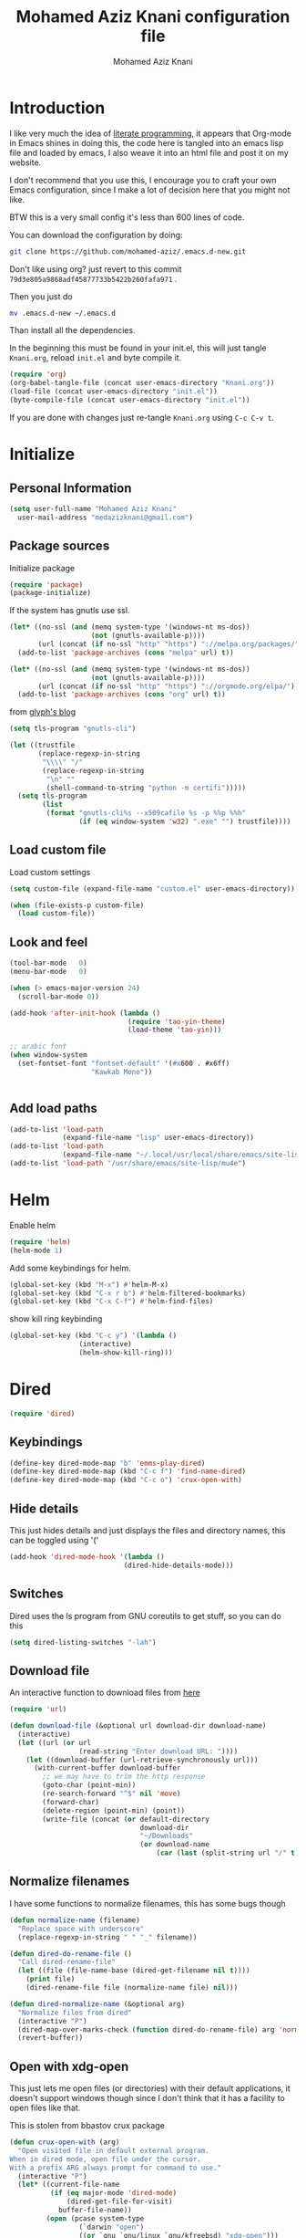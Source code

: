 #+TITLE: Mohamed Aziz Knani configuration file
#+AUTHOR: Mohamed Aziz Knani
#+BABEL: :cache yes
#+PROPERTY: header-args :tangle init.el :results output silent


* Introduction

  I like very much the idea of [[https://en.wikipedia.org/wiki/Literate_programming][literate programming]], it appears that Org-mode in Emacs shines in doing this, the code here is tangled into an emacs lisp file and loaded by emacs, I also weave it into an html file and post it on my website.
  
  I don't recommend that you use this, I encourage you to craft your own Emacs configuration, since I make a lot of decision here that you might not like.

  BTW this is a very small config it's less than 600 lines of code.

  You can download the configuration by doing:

  #+NAME: 
  #+BEGIN_SRC sh :tangle no  
    git clone https://github.com/mohamed-aziz/.emacs.d-new.git
  #+END_SRC

  Don't like using org? just revert to this commit =79d3e805a9868adf45877733b5422b260fafa971= .

  Then you just do

  #+NAME: 
  #+BEGIN_SRC sh :tangle no  
    mv .emacs.d-new ~/.emacs.d 
  #+END_SRC
  
  Than install all the dependencies.

  In the beginning this must be found in your init.el, this will just tangle =Knani.org=, reload =init.el= and byte compile it.

   #+BEGIN_SRC emacs-lisp :tangle no
     (require 'org)
     (org-babel-tangle-file (concat user-emacs-directory "Knani.org"))
     (load-file (concat user-emacs-directory "init.el"))
     (byte-compile-file (concat user-emacs-directory "init.el"))
   #+END_SRC
  
  If you are done with changes just re-tangle =Knani.org= using =C-c C-v t=.

* Initialize
** Personal Information
   #+BEGIN_SRC emacs-lisp
     (setq user-full-name "Mohamed Aziz Knani"
       user-mail-address "medazizknani@gmail.com")
   #+END_SRC
   
** Package sources

   Initialize package
   
   #+NAME: 
   #+BEGIN_SRC emacs-lisp 
     (require 'package)
     (package-initialize)
   #+END_SRC

   
   If the system has gnutls use ssl.

   #+BEGIN_SRC emacs-lisp
     (let* ((no-ssl (and (memq system-type '(windows-nt ms-dos))
                         (not (gnutls-available-p))))
            (url (concat (if no-ssl "http" "https") "://melpa.org/packages/")))
       (add-to-list 'package-archives (cons "melpa" url) t))

     (let* ((no-ssl (and (memq system-type '(windows-nt ms-dos))
                         (not (gnutls-available-p))))
            (url (concat (if no-ssl "http" "https") "://orgmode.org/elpa/")))
       (add-to-list 'package-archives (cons "org" url) t))

   #+END_SRC

   from [[https://glyph.twistedmatrix.com/2015/11/editor-malware.html][glyph's blog]] 

   #+BEGIN_SRC emacs-lisp
     (setq tls-program "gnutls-cli")

     (let ((trustfile
            (replace-regexp-in-string
             "\\\\" "/"
             (replace-regexp-in-string
              "\n" ""
              (shell-command-to-string "python -m certifi")))))
       (setq tls-program
             (list
              (format "gnutls-cli%s --x509cafile %s -p %%p %%h"
                      (if (eq window-system 'w32) ".exe" "") trustfile))))

   #+END_SRC

   
** Load custom file

   Load custom settings

   #+BEGIN_SRC emacs-lisp 
     (setq custom-file (expand-file-name "custom.el" user-emacs-directory))

     (when (file-exists-p custom-file)
       (load custom-file))

   #+END_SRC

** Look and feel
   
   
   #+NAME:
   #+BEGIN_SRC emacs-lisp 
     (tool-bar-mode   0)
     (menu-bar-mode   0)

     (when (> emacs-major-version 24)
       (scroll-bar-mode 0))

     (add-hook 'after-init-hook (lambda ()
                                  (require 'tao-yin-theme)
                                  (load-theme 'tao-yin)))

     ;; arabic font
     (when window-system
       (set-fontset-font "fontset-default" '(#x600 . #x6ff)
                         "Kawkab Mono"))


   #+END_SRC
** Add load paths

   #+BEGIN_SRC emacs-lisp
     (add-to-list 'load-path
                  (expand-file-name "lisp" user-emacs-directory))
     (add-to-list 'load-path
                  (expand-file-name "~/.local/usr/local/share/emacs/site-lisp/emms"))
     (add-to-list 'load-path "/usr/share/emacs/site-lisp/mu4e")

   #+END_SRC

   
* Helm
  
  Enable helm

  #+NAME: 
  #+BEGIN_SRC emacs-lisp
    (require 'helm)
    (helm-mode 1)
  #+END_SRC
  
  Add some keybindings for helm.
  #+NAME: 
  #+BEGIN_SRC emacs-lisp  
    (global-set-key (kbd "M-x") #'helm-M-x)
    (global-set-key (kbd "C-x r b") #'helm-filtered-bookmarks)
    (global-set-key (kbd "C-x C-f") #'helm-find-files)
  #+END_SRC

  show kill ring keybinding
  
  #+NAME: 
  #+BEGIN_SRC emacs-lisp 
    (global-set-key (kbd "C-c y") '(lambda ()
				     (interactive)
				     (helm-show-kill-ring)))
  #+END_SRC
  
* Dired

  #+NAME: 
  #+BEGIN_SRC emacs-lisp 
    (require 'dired)
  #+END_SRC
  
** Keybindings

   #+BEGIN_SRC emacs-lisp  
     (define-key dired-mode-map "b" 'emms-play-dired)
     (define-key dired-mode-map (kbd "C-c f") 'find-name-dired)
     (define-key dired-mode-map (kbd "C-c o") 'crux-open-with)
   #+END_SRC


** Hide details
   
   This just hides details and just displays the files and directory names, this can be toggled using '('
   
   #+BEGIN_SRC emacs-lisp
     (add-hook 'dired-mode-hook '(lambda ()
                                 (dired-hide-details-mode)))

   #+END_SRC

** Switches
   
   Dired uses the ls program from GNU coreutils to get stuff, so you can do this

   #+BEGIN_SRC emacs-lisp
     (setq dired-listing-switches "-lah")
   #+END_SRC

   
** Download file

   An interactive function to download files from [[https://stackoverflow.com/questions/4448055/download-a-file-with-emacs-lisp][here]]

   #+BEGIN_SRC emacs-lisp  
     (require 'url)

     (defun download-file (&optional url download-dir download-name)
       (interactive)
       (let ((url (or url
                      (read-string "Enter download URL: "))))
         (let ((download-buffer (url-retrieve-synchronously url)))
           (with-current-buffer download-buffer
             ;; we may have to trim the http response
             (goto-char (point-min))
             (re-search-forward "^$" nil 'move)
             (forward-char)
             (delete-region (point-min) (point))
             (write-file (concat (or default-directory
                                     download-dir
                                     "~/Downloads"
                                     (or download-name
                                         (car (last (split-string url "/" t)))))))))))

   #+END_SRC


** Normalize filenames
   
   I have some functions to normalize filenames, this has some bugs though

   #+NAME: 
   #+BEGIN_SRC emacs-lisp 
     (defun normalize-name (filename)
       "Replace space with underscore"
       (replace-regexp-in-string " " "_" filename))

     (defun dired-do-rename-file ()
       "Call dired-rename-file"
       (let ((file (file-name-base (dired-get-filename nil t))))
         (print file)
         (dired-rename-file file (normalize-name file) nil)))

     (defun dired-normalize-name (&optional arg)
       "Normalize files from dired"
       (interactive "P")
       (dired-map-over-marks-check (function dired-do-rename-file) arg 'normalize t)
       (revert-buffer))

   #+END_SRC

   
** Open with xdg-open
   
   This just lets me open files (or directories) with their default applications, it doesn't support windows though since I don't think that it has a facility to open files like that.
   
   This is stolen from bbastov crux package

   #+BEGIN_SRC emacs-lisp
     (defun crux-open-with (arg)
       "Open visited file in default external program.
     When in dired mode, open file under the cursor.
     With a prefix ARG always prompt for command to use."
       (interactive "P")
       (let* ((current-file-name
               (if (eq major-mode 'dired-mode)
                   (dired-get-file-for-visit)
                 buffer-file-name))
              (open (pcase system-type
                      (`darwin "open")
                      ((or `gnu `gnu/linux `gnu/kfreebsd) "xdg-open")))
              (program (if (or arg (not open))
                           (read-shell-command "Open current file with: ")
                         open)))
         (call-process program nil 0 nil current-file-name)))

   #+END_SRC


** Dired async

   I like using dired async

   #+BEGIN_SRC emacs-lisp
     (require 'dired-async)
     (dired-async-mode 1)
   #+END_SRC


** Some other stuff
   
   Some other stuff like dwim and dired-fixups

   #+NAME: 
   #+BEGIN_SRC emacs-lisp  
     (require 'dired-fixups)
     (setq dired-dwim-target t)

   #+END_SRC
* ERC

  ERC is my default IRC client

  #+NAME: 
  #+BEGIN_SRC emacs-lisp
    (require 'erc)
    (require 'erc-log)

    ;; where to log
    (setq erc-log-channels-directory "~/.erc/logs/")

    (erc-truncate-mode +1)

    (erc-spelling-mode 1)

    ;; use unicode always
    (setq erc-server-coding-system '(utf-8 . utf-8))


    ;; channels to automatically join to
    (setq erc-autojoin-channels-alist '(("freenode.net" "#python"
                                         "#python-eve"
                                         "#pocoo"
                                         "#emacs"
                                         "#gnu"
                                         "#django"
                                         "##programming")))
  #+END_SRC

* Eshell
  
** Pyvenv integration

   Integration of pyvenv within Eshell

   #+BEGIN_SRC emacs-lisp
     (with-eval-after-load 'eshell
       (defvar eshell-path-env)
       (dolist (hook '(pyvenv-post-activate-hooks pyvenv-post-deactivate-hooks))
         (add-hook hook                  ; eshell
                   (lambda ()
                     (let ((path-env (mapconcat (lambda (x) (or x "."))
                                                exec-path
                                                path-separator)))
                       (setq-default eshell-path-env path-env)
                       (dolist (buffer (buffer-list))
                         (with-current-buffer buffer
                           (and (derived-mode-p 'eshell-mode)
                                (setq eshell-path-env path-env)))))))))

   #+END_SRC
* Email
  
  I use mu4e for Mail
  
  #+NAME: 
  #+BEGIN_SRC emacs-lisp  
    (require 'mu4e)

  #+END_SRC

  set the mail directory

  #+NAME: 
  #+BEGIN_SRC emacs-lisp  
  (setq mu4e-maildir (expand-file-name "~/Maildir"))

  #+END_SRC

  set multiple accounts configurations

  #+NAME: 
  #+BEGIN_SRC emacs-lisp  
    (defvar my/mu4e-account-alist
      '(("GMAIL"
         (mu4e-drafts-folder  "/[Gmail].Brouillons")
         (mu4e-sent-folder   "/[Gmail].Messages envoy&AOk-s")
         (mu4e-trash-folder  "/[Gmail].Corbeille")
         (user-mail-address  "medazizknani@gmail.com")
         (user-full-name  "Mohamed Aziz Knani")
         (smtpmail-default-smtp-server  "smtp.gmail.com")
         (smtpmail-smtp-server  "smtp.gmail.com")
         (smtpmail-smtp-service  587)
         (smtpmail-starttls-credentials  '(("smtp.gmail.com" 587 nil nil)))
         (message-signature "Mohamed Aziz Knani\nhttp://www.aziz.tn/\n"))
        ("COCK"
         (mu4e-sent-folder  "/Cock/SENT")
         (mu4e-trash-folder  "/Cock/Trash")
         (mu4e-drafts-folder  "/Cock/Drafts")
         (user-mail-address  "mak@cock.li")
         (smtpmail-default-smtp-server  "mail.cock.li")
         (smtpmail-smtp-server  "mail.cock.li")
         (user-full-name   "mak")
         (message-signature  "mak.\nhttp://www.aziz.tn/\n")
         (smtpmail-smtp-service  587)
         (smtpmail-starttls-credentials '(("mail.cock.li" 587 nil nil))))))
  #+END_SRC
  
  set the user email address

  #+NAME: 
  #+BEGIN_SRC emacs-lisp
    (setq mu4e-user-mail-address-list
          (mapcar (lambda (account) (cadr (assq 'user-mail-address account)))
                  my/mu4e-account-alist))

  #+END_SRC


  #+NAME: 
  #+BEGIN_SRC emacs-lisp 
    (setq mu4e-sent-messages-behavior 'delete)

  #+END_SRC

  some handy shortcuts

  #+NAME: 
  #+BEGIN_SRC emacs-lisp  
    (setq mu4e-maildir-shortcuts
          '(("/INBOX"             . ?i)
            ("/[Gmail].Messages envoy&AOk-s" . ?s)
            ("/[Gmail].Corbeille"     . ?t)
            ("/Cock/INBOX" . ?c)))

  #+END_SRC
  

  update mail using offlineimap
  
  #+NAME: 
  #+BEGIN_SRC emacs-lisp  
    (setq mu4e-get-mail-command "offlineimap -a MAKCock,Gmail")

  #+END_SRC

  
  send mail using SMTP, anyways who the fuck uses IMAP to send mails.

  Here authinfo.gpg is encrpyted using GNUpg, just make sure you don't use symmetric encrpytion so that you don't enter the password every single time (GNUpg caches the passwords using gpg-agent for some time I think)

  #+NAME: 
  #+BEGIN_SRC emacs-lisp  
    (require 'smtpmail)

    (setq message-send-mail-function 'smtpmail-send-it
          starttls-use-gnutls t
          smtpmail-auth-credentials (expand-file-name "~/.authinfo.gpg")
          smtpmail-debug-info t)
  #+END_SRC

** Epa integration
  
   #+NAME: 
   #+BEGIN_SRC emacs-lisp  
     (add-hook 'message-mode-hook (lambda ()
			       (epa-mail-mode)))

     (add-hook 'mu4e-view-mode-hook (lambda ()
				      (epa-mail-mode)))

     (add-hook 'mu4e-compose-mode-hook (lambda ()
					 (epa-mail-mode)))
   #+END_SRC

** Offlineimap configuration
   
   This is not Emacs specific but I just wanted to throw it here

   here is my .offlineimaprc

   #+NAME: 
   #+BEGIN_SRC c :tangle no
       [general]
     accounts = Gmail
     maxconnections = 3
     maxsyncaccounts = 1
     pythonfile = ~/.offlineimap.py

     [Account Gmail]
     localrepository = Local
     remoterepository = Remote

     [Repository Local]
     type = Maildir
     localfolders = ~/Maildir

     [Repository Remote]
     type = Gmail
     remoteuser = medazizknani@gmail.com
     remotepasseval = get_password_emacs("imap.gmail.com", "medazizknani@gmail.com", "993")
     realdelete = no

     folderfilter = lambda foldername: foldername not in ['[Gmail]/Spam', '[Gmail].Tous les messages', '[Gmail].Suivis', '[Gmail]/Important']

     remotepass = password

     holdconnectionopen = true
     keepalive = 60
     sslcacertfile = /etc/ssl/certs/ca-certificates.crt


     [Account MAKCock]
     localrepository = LocalCock
     remoterepository = RemoteCock

     [Repository LocalCock]
     type = Maildir
     localfolders = ~/Maildir/Cock

     [Repository RemoteCock]
     type = IMAP
     remotehost = mail.cock.li
     remoteuser = mak@cock.li
     remotepasseval = get_password_emacs("mail.cock.li", "mak@cock.li", "993")
     realdelete = no
     remotepass = password
     holdconnectionopen = true
     keepalive = 60
     sslcacertfile = /etc/ssl/certs/ca-certificates.crt

   #+END_SRC

   as for the =get_password_emacs= function here it is

   #+NAME: 
   #+BEGIN_SRC python :tangle no
     import re, os

     def get_password_emacs(machine, login, port):
         s = "^machine %s login %s port %s password ([^ ]*)$" % (machine, login, port)
         p = re.compile(s)
         authinfo = os.popen("gpg -q --no-tty -d ~/.authinfo.gpg").read()
         for entry in authinfo.splitlines():
             # return on first match
             if p.search(entry):
                 return p.search(entry).group(1)
             else:
                 continue

   #+END_SRC

** Multiple mail
   
   I use multiple mail accounts

   the code is [[https://www.djcbsoftware.nl/code/mu/mu4e/Multiple-accounts.html][apdated from here]] it takes advantage of mu4e contexts

   sets the current account and the last read account

   #+NAME: 
   #+BEGIN_SRC emacs-lisp  
     (defvar my/mu4e-last-read-account "")
     (defvar my/mu4e-current-account nil)
   #+END_SRC

   the function that sets accounts
   

   #+NAME: 
   #+BEGIN_SRC emacs-lisp  
     (defun my/mu4e-set-account ()
       "Set the account for composing a message."
       (interactive)
       (let* ((account
               (if mu4e-compose-parent-message
                   (let ((maildir (mu4e-message-field mu4e-compose-parent-message :maildir)))
                     (string-match "/\\(.*?\\)/" maildir)
                     (match-string 1 maildir))
                 (completing-read (format "Compose with account: (%s) "
                                          (mapconcat #'(lambda (var) (if (string= (car var) my/mu4e-last-read-account)
                                                                    (format "[%s]" (car var))
                                                                  (car var)))
                                                     my/mu4e-account-alist "/"))
                                  (mapcar #'(lambda (var) (car var)) my/mu4e-account-alist)
                                  nil t nil nil (caar my/mu4e-account-alist))))
              (account-vars (cdr (assoc account my/mu4e-account-alist))))
         (progn
           (setq my/mu4e-last-read-account account)
           (setq my/mu4e-current-account account-vars)
           (if account-vars
               (mapc #'(lambda (var)
                         (set (car var) (cadr var)))
                     account-vars)
             (error "No email account found")))))


   #+END_SRC
   

   This is function insert the signature, I'm not sure why this doesn't happen by default, this is a fast hack, clearly it needs more debugging

   #+NAME: 
   #+BEGIN_SRC emacs-lisp  
     (defun my/mu4e-execute-account-vars ()
       "docstring"
       (when my/mu4e-current-account
         (progn
           (mapc #'(lambda (var)
                     (set (car var) (cadr var)))
                 my/mu4e-current-account))
         (when (string= "*draft*"  (buffer-name))
           (when message-signature
             (message-insert-signature)))))
     (add-hook 'mu4e-compose-mode-hook 'my/mu4e-execute-account-vars)

   #+END_SRC


   set the keybinding

   #+NAME: 
   #+BEGIN_SRC emacs-lisp  
     (global-set-key (kbd "C-x c") 'my/mu4e-set-account)
   #+END_SRC
* Music

  I use EMMS for music, I also have emms-player-mpv to play the thing inside mpv.

  #+NAME: 
  #+BEGIN_SRC emacs-lisp
    (require 'emms-setup)
    (emms-standard)
    (emms-default-players)
    (define-emms-simple-player mplayer '(file url)
      (regexp-opt '(".ogg" ".mp3" ".wav" ".mpg" ".mpeg" ".wmv" ".wma" ".webm"
                    ".mov" ".avi" ".divx" ".ogm" ".asf" ".mkv" "http://" "mms://"
                    ".rm" ".rmvb" ".mp4" ".flac" ".vob" ".m4a" ".flv" ".ogv" ".pls" ".opus"))
      "mplayer" "-slave" "-quiet" "-really-quiet" "-fullscreen")

    (require 'emms-player-mpv)
    (add-to-list 'emms-player-list 'emms-player-mpv)

    (require 'emms-info-libtag)
    (setq emms-info-functions '(emms-info-libtag))
    ;;; below is a nice key command for toggling the music browser
    (autoload 'emms-smart-browse "emms-browser.el" "Browse with EMMS" t)

    (global-set-key [(f7)] 'emms-smart-browse)

    (setq emms-source-file-default-directory "~/Music/")

  #+END_SRC

  I also have this in my mpv configuration

     #+NAME:
     #+BEGIN_SRC sh :tangle no
       audio-display=no
     #+END_SRC

  
  If someone has an elegant function to resize covers and display it inside emms-browser, I would be very happy if you email it to me.
  
** TODO Covers
   
   This piece of code doesn't always work, also I need a way around imagemagick to resize all covers

   #+NAME: 
   #+BEGIN_SRC emacs-lisp :tangle no  


     (defun my-emms-covers (dir type)
       "Choose album cover in DIR deppending on TYPE.
     Small cover should be less than 80000 bytes.
     Medium - less than 120000 bytes."
       (let* ((pics (directory-files-and-attributes
                     dir t "\\.\\(jpe?g\\|png\\|gif\\|bmp\\)$" t))
              (pic (car pics))
              (pic-size (nth 8 pic)))
         (let (temp)
           (cond
            ((eq type 'small)
             (while (setq temp (cadr pics))
               (let ((temp-size (nth 8 temp)))
                 (if (< temp-size pic-size)
                     (setq pic temp
                           pic-size temp-size)))
               (setq pics (cdr pics)))
             (if (<= (or pic-size 80001) 80000)
                 (car pic)))
            ((eq type 'medium)
             (if (and pic (setq temp (cadr pics)))
                 (progn
                   (setq pics (cdr pics))
                   (let ((temp-size (nth 8 temp)))
                     (let ((small temp)
                           (small-size temp-size))
                       (if (< pic-size small-size)
                           (setq small pic
                                 small-size pic-size
                                 pic temp
                                 pic-size temp-size))
                       (while (setq temp (cadr pics))
                         (setq temp-size (nth 8 temp))
                         (cond
                          ((< temp-size small-size)
                           (setq pic small
                                 pic-size small-size
                                 small temp
                                 small-size temp-size))
                          ((< temp-size pic-size)
                           (setq pic temp
                                 pic-size temp-size)))
                         (setq pics (cdr pics)))
                       (car (if (<= pic-size 120000) pic
                              small)))))
               (car pic)))
            ((eq type 'large)
             (while (setq temp (cadr pics))
               (let ((temp-size (nth 8 temp)))
                 (if (> temp-size pic-size)
                     (setq pic temp
                           pic-size temp-size)))
               (setq pics (cdr pics)))
             (car pic))))))

     (setq emms-browser-covers 'my-emms-covers)


   #+END_SRC
* Org

  #+NAME: 
  #+BEGIN_SRC emacs-lisp
    (require 'org)

  #+END_SRC

  What to record when a task is marked done

  #+NAME: 
  #+BEGIN_SRC emacs-lisp
    (setq org-log-done 'time)
  #+END_SRC
  
  For better viewing math equations

  #+NAME: 
  #+BEGIN_SRC emacs-lisp
    (setq org-format-latex-options (plist-put org-format-latex-options :scale 2.0))

  #+END_SRC

  For easier math symbols input for latex

  #+NAME: 
  #+BEGIN_SRC emacs-lisp
    ;; (add-to-list 'company-backends 'company-math-symbols-unicode)
  #+END_SRC
** Some eye candy stuff

   What is olivetti-mode?

  #+NAME: 
  #+BEGIN_SRC emacs-lisp
    (add-hook 'org-mode-hook '(lambda ()
                                (setq left-margin-width 5)
                                (setq right-margin-width 5)
                                (visual-line-mode)
                                (flyspell-mode)))

  #+END_SRC

  This is my agenda files
  
  #+NAME: 
  #+BEGIN_SRC emacs-lisp
    (setq org-agenda-files (list
                            (expand-file-name "~/movie.org")
                            (expand-file-name "~/mylife.org")))
			    (concat org-directory "/movie.org")
			    (concat org-directory "/mylife.org")
			    (concat org-directory "/notes.org")))

  #+END_SRC

** Keybindings

  #+NAME: 
  #+BEGIN_SRC emacs-lisp
    (global-set-key (kbd "C-c a") 'org-agenda)
    (define-key org-mode-map (kbd "M-RET") 'org-insert-heading)
    (define-key global-map "\C-cc" 'org-capture)
    (add-hook 'org-shiftup-final-hook 'windmove-up)
    (add-hook 'org-shiftleft-final-hook 'windmove-left)
    (add-hook 'org-shiftdown-final-hook 'windmove-down)
    (add-hook 'org-shiftright-final-hook 'windmove-right)
  #+END_SRC

  
**  org-trello sutff
   
   #+NAME: 
   #+BEGIN_SRC emacs-lisp
     (require 'org-trello)

     (setq org-trello-files
           '("/home/mo/work.org"))
	   `(,(concat org-directory "/work.org")))

   #+END_SRC
   
** C/C++
   
   For working with C/C++/D source code

   #+NAME: 
   #+BEGIN_SRC emacs-lisp  
     (org-babel-do-load-languages
      'org-babel-load-languages '((C . t)))

   #+END_SRC

** Hylang

   #+NAME: 
   #+BEGIN_SRC emacs-lisp  
     (require 'ob-hy)
     (org-babel-do-load-languages
      'org-babel-load-languages '((hy . t)))

   #+END_SRC
** Shoot and insert
   
   Shoot dosbox and insert
   
   #+NAME: Screenshot
   #+BEGIN_SRC emacs-lisp 
     (defun insert-shot ()
       (interactive)
       (let*
           ((filename (concat (format "%04x" (random (expt 16 4))) ".png" )))
         ;; change to window; take shot; and insert it
         (shell-command (concat "wmctrl -a WINXP && import -window $(xdotool getactivewindow) " filename))
         ;; return to emacs
         (shell-command "wmctrl -a Emacs")
         ;; insert image to org file
         (insert (format "
     ,#+CAPTION: caption
     ,#+LABEL: fig:label
     ,#+ATTR_LATEX: :float

     [[file:%s]]" filename))))


     (define-key org-mode-map (kbd "<f8>") 'insert-shot)

   #+END_SRC
   
** Org capture

   #+NAME: 
   #+BEGIN_SRC emacs-lisp 
     (setq org-default-notes-file (expand-file-name "~/notes.org"))
   #+END_SRC
   
   Org contacts 

   #+NAME: 
   #+BEGIN_SRC emacs-lisp
     (add-to-list 'org-capture-templates
		  '("c" "Contacts" entry (file "~/people.org")
		  `("c" "Contacts" entry (file ,(concat org-directory "/people.org"))
		    "* %(org-contacts-template-name)
     :PROPERTIES:
     :EMAIL: %(org-contacts-template-email)
     :END:"))
   #+END_SRC

   Capture web content

   #+NAME: 
   #+BEGIN_SRC emacs-lisp  
     (add-to-list 'org-capture-templates
		  '("w" "Web site" entry
		    (file "")
		    "* %a :website:\n\n%U %?\n\n%:initial"))
		  `("w" "Web site" entry
		    (file ,(concat org-directory "/websites.org"))
		    "* %a %^g \n\ncaptured on: %U \n\n%?\n\n%:initial"))
   #+END_SRC

   todo template

   #+NAME: 
   #+BEGIN_SRC emacs-lisp  
     (add-to-list 'org-capture-templates
		  `("t" "Todo" entry (file ,(concat org-directory "/tasks.org"))
		    "* TODO %?\n  %i\n  %a"))

   #+END_SRC


   Capture web bookmarks

   #+NAME: 
   #+BEGIN_SRC emacs-lisp  
     (add-to-list 'org-capture-templates
		 `("b" "Web site bookmark" entry
		    (file ,(concat org-directory "/bookmarks.org"))
		    "* %a %^g\n\n  %?\n  captured on: %U\n\n%:initial"))
   #+END_SRC


*** Org protocol capture
    Org protocol stuff


    #+NAME: 
    #+BEGIN_SRC emacs-lisp 
      (server-start)
      (require 'org-protocol)
      (require 'org-protocol-capture-html)
    #+END_SRC

    template

    #+NAME: 
    #+BEGIN_SRC emacs-lisp

      (add-to-list 'org-capture-templates 
		   `("p" "Protocol" entry (file+headline ,(concat org-directory "notes.org") "Inbox")
		     "* %^{Title}\nSource: %u, %c\n #+BEGIN_QUOTE\n%i\n#+END_QUOTE\n\n\n%?"))

      (add-to-list 'org-capture-templates 
		   `("L" "Protocol Link" entry (file+headline ,(concat org-directory "notes.org") "Inbox")
					     "* %? [[%:link][%:description]] \nCaptured On: %U"))
    #+END_SRC
** Org contact
   
   Set org contact files

   #+NAME: 
   #+BEGIN_SRC emacs-lisp 
     (require 'org-contacts)
     (setq  org-contacts-files '("~/people.org"))
   #+END_SRC
   org-contacts-files

   set org 
   
** Latex export code stuff
   #+NAME: 
   #+BEGIN_SRC emacs-lisp 
     (setq ;; org-latex-listings 'minted
           org-latex-packages-alist '(("" "minted"))
           org-src-fontify-natively t
           org-latex-pdf-process
           '("pdflatex -shell-escape -interaction nonstopmode -output-directory %o %f"
             "pdflatex -shell-escape -interaction nonstopmode -output-directory %o %f"))
   #+END_SRC
   
** Custom faces

   #+NAME: 
   #+BEGIN_SRC emacs-lisp 
     (custom-set-faces
      '(org-block ((t (:height 1.1)))))
   #+END_SRC
   
* Perspective

  I was a heavy GNU screen user, and before that Tmux, well not anymore since I found that I can do that inside Emacs

  #+NAME: 
  #+BEGIN_SRC emacs-lisp  
    (require 'perspective)

    (setq persp-initial-frame-name "dev")
    (persp-mode t)

  #+END_SRC

  
** Perspectives

   This is my perspectives (or virtual desktops)

   #+NAME: 
   #+BEGIN_SRC emacs-lisp  
     (with-perspective "music"
       (emms-smart-browse))

     ;; (persp-switch "irc")
     (with-perspective "email"
       (mu4e)
       ;; the easy way, feasible also with emacs-async
       (sleep-for 1))

     (with-perspective "files"
       (dired "~/"))

     (with-perspective "org"
       (org-agenda-list)
       (sleep-for 1)
       (delete-other-windows)
       (switch-to-buffer "*Org Agenda*"))

     (with-perspective "eshell"
       (eshell))

     (require 'proced)
     (with-perspective "proced"
       (proced)
       (delete-other-windows)
       (switch-to-buffer "*Proced*"))

   #+END_SRC
* Presentations

  zpresent is what I use for presentations

  #+NAME: 
  #+BEGIN_SRC emacs-lisp  
    (require 'ox-reveal)

    (setq org-reveal-root "file:///home/mo/code/reveal.js")
  #+END_SRC

* Development

** Javascript

   #+NAME: 
   #+BEGIN_SRC emacs-lisp 
     (add-to-list 'auto-mode-alist '("\\.js\\'" . js2-mode))
   #+END_SRC

** Python
   
   I'm a heavy python user, but my config is less than 2 instructions, which is great since elpy offers tons of things out of the box

   #+NAME: 
   #+BEGIN_SRC emacs-lisp  
     (elpy-enable)

     (setenv "WORKON_HOME" "/home/mo/vEnvs/")


   #+END_SRC


   
** C++

   Setting compile command and recompile key

   #+NAME: 
   #+BEGIN_SRC emacs-lisp 
       
     (add-hook 'c++-mode-hook (lambda ()
                               (when (buffer-file-name)
                                 (setq compile-command (concat "g++ -g " (buffer-file-name))))))
     (define-key c++-mode-map (kbd "C-c C-r") 'recompile)
   #+END_SRC

** Web dev

   I mainly do vuejs, I use ES6, but I use js-mode not js2-mode since MMM-mode doesn't seem to support it.

   #+NAME: 
   #+BEGIN_SRC emacs-lisp  
     (require 'vue-mode)
     (require 'emmet-mode)
     (require 'web-mode)

     (setq js-indent-level 2)

     (add-hook 'vue-mode-hook 'emmet-mode)
     (add-hook 'css-mode-hook 'emmet-mode)
     (add-hook 'web-mode-hook 'emmet-mode)


   #+END_SRC

** Elisp
   
   Enable show-paren and paredit for Emacs lisp code
   
   #+NAME: 
   #+BEGIN_SRC emacs-lisp 
     (add-hook 'emacs-lisp-mode-hook (lambda ()
                                       (show-paren-mode 1)
                                       (paredit-mode 1)))

   #+END_SRC

** Hylang
   
   #+NAME: 
   #+BEGIN_SRC emacs-lisp 
     (require 'hy-mode)
     (add-hook 'hy-mode-hook (lambda ()
                               (show-paren-mode 1)
                               (paredit-mode 1)
                               (set (make-local-variable 'company-backends) '(company-hy))))
   #+END_SRC
   
* Pomodoro

  I use the pomodoro technique when working on writing or programming projects

  #+NAME: 
  #+BEGIN_SRC emacs-lisp  
    (require 'pomodoro) 
    (pomodoro-add-to-mode-line)

  #+END_SRC

* Prettify symbols

  Some stuff to prettify

** Prog-mode
   #+NAME: 
   #+BEGIN_SRC emacs-lisp  
     (global-prettify-symbols-mode 1)
     (add-hook 'prog-mode-hook
               (lambda ()
                 (push '("!="      . ?≠) prettify-symbols-alist)
                 (push '("<="      . ?≤) prettify-symbols-alist)
                 (push '(">="      . ?≥) prettify-symbols-alist)
                 (push '("alpha"   . ?α) prettify-symbols-alist)
                 (push '("beta"    . ?β) prettify-symbols-alist)
                 (push '("gamma"   . ?γ) prettify-symbols-alist)
                 (push '("delta"   . ?Δ) prettify-symbols-alist)
                 (push '("epsilon" . ?ε) prettify-symbols-alist)
                 (push '("theta"   . ?θ) prettify-symbols-alist)
                 (push '("pi"      . ?π) prettify-symbols-alist)
                 (push '("sqrt"    . ?√) prettify-symbols-alist)))

   #+END_SRC

** Python-mode
   
   #+NAME: 
   #+BEGIN_SRC emacs-lisp  
     (add-hook 'python-mode-hook
               (lambda ()
                 (push '("def" . ?ƒ) prettify-symbols-alist)
                 (push '("sum" . ?∑) prettify-symbols-alist)
                 (push '("**2" . ?²) prettify-symbols-alist)
                 (push '("**3" . ?³) prettify-symbols-alist)))

   #+END_SRC

** Unprettify at point

   #+NAME: 
   #+BEGIN_SRC emacs-lisp
     (setq prettify-symbols-unprettify-at-point t)
   #+END_SRC
* Projectile
  
  #+NAME: 
  #+BEGIN_SRC emacs-lisp
    (require 'projectile)

    (projectile-mode 1)
    
  #+END_SRC

  use grep only on files tracked by git

  #+NAME: 
  #+BEGIN_SRC emacs-lisp
    (setq projectile-use-git-grep 1)

  #+END_SRC

* Elfeed

  #+NAME: 
  #+BEGIN_SRC emacs-lisp  
    (require 'elfeed)

    (setq elfeed-feeds
	  '("http://nullprogram.com/feed/"
	    "http://planet.emacsen.org/atom.xml"
	    "http://reddit.com/r/emacs/.rss"))
  #+END_SRC

* Magit
  
  I use magit and magithub to work with github
  
  #+NAME: 
  #+BEGIN_SRC emacs-lisp
    (require 'magit)
    (require 'magithub)
    (global-set-key (kbd "C-x g") 'magit-status)
    (magithub-feature-autoinject t)
    (put 'magit-clean 'disabled nil)

    (global-set-key (kbd "<f12>") 'menu-bar-mode)
  #+END_SRC

  This needs github's hub installed.
  
* Key chord

  First require key chord

  #+NAME: 
  #+BEGIN_SRC emacs-lisp 
    (require 'key-chord)
    (key-chord-mode +1)
  #+END_SRC
  
  
** Switch to previous buffer

   from bastov's blog

   #+NAME: 
   #+BEGIN_SRC emacs-lisp 
     (defun switch-to-previous-buffer ()
       "Switch to previously open buffer.
     Repeated invocations toggle between the two most recently open buffers."
       (interactive)
       (switch-to-buffer (other-buffer (current-buffer) 1)))

     (key-chord-define-global "JJ" 'switch-to-previous-buffer)
   #+END_SRC
  
** Find file

   #+NAME: 
   #+BEGIN_SRC emacs-lisp 
     (key-chord-define-global "FF" 'helm-find-files)
   #+END_SRC

** Beginning and end of buffer

   #+NAME: 
   #+BEGIN_SRC emacs-lisp
     (key-chord-define-global "jk" 'beginning-of-buffer)
     (key-chord-define-global "JK" 'end-of-buffer)
   #+END_SRC
* Other

** Increment and decrements numbers

   Functions to replicate the Vim feature to increment and decrement number at point.

   #+NAME: 
   #+BEGIN_SRC emacs-lisp  
     (defun number-at-point (fn)
       (skip-chars-backward "0-9")
       (or (looking-at "[0-9]+")
           (error "No number at point"))
       (replace-match (number-to-string (funcall fn (string-to-number (match-string 0))))))

     (defun increment-number-at-point()
       (interactive)
       (number-at-point '1+))

     (defun decrement-number-at-point()
       (interactive)
       (number-at-point '1-))


     (global-set-key (kbd "C-c +") 'increment-number-at-point)
     (global-set-key (kbd "C-c -") 'decrement-number-at-point)

   #+END_SRC
   
** To "zoom" in and out using mouse

   Sometimes I like to use my mouse for stuff

   #+NAME: 
   #+BEGIN_SRC emacs-lisp  
     (global-set-key [C-mouse-4] 'text-scale-increase)
     (global-set-key [C-mouse-5] 'text-scale-decrease)

   #+END_SRC
** Resize window interactively
   Resize windows in speed, I use resize-window it is not position aware, meaning if I'm in the bottom most window it isn't as natural as if resize from the left most window, this happens also in i3wm so I think it's normal, also I don't think it's hard to implement so I would love to see this feature.
   
   #+NAME: 
   #+BEGIN_SRC emacs-lisp
     (require 'resize-window)
     (global-set-key (kbd "C-c ;") 'resize-window)

   #+END_SRC

** Winner

   This just returns to the previous window configuration, sadly it doesn't work as excepted when using perspective mode, I hope it gets fixed though

   #+NAME: 
   #+BEGIN_SRC emacs-lisp  
     (winner-mode 1)

   #+END_SRC
   
** yas

   #+NAME: 
   #+BEGIN_SRC emacs-lisp  
       
     (yas-global-mode 1)

   #+END_SRC

** highlight parentheses

   #+NAME: 
   #+BEGIN_SRC emacs-lisp  
     ;; (global-highlight-parentheses-mode 1)


   #+END_SRC

** expand region
   
   This package is very helpful to navigate code, it's most helpful in languages that use S-expressions which are mainly lisps, but it also works with C and Javascript

   #+NAME: 
   #+BEGIN_SRC emacs-lisp  
     (require 'expand-region)
     (global-set-key (kbd "C-c =") 'er/expand-region)

   #+END_SRC

** ace-jump mode

   #+NAME: 
   #+BEGIN_SRC emacs-lisp  
     (require 'ace-jump-mode)
     (define-key global-map (kbd "C-c SPC") 'ace-jump-mode)
     (define-key global-map (kbd "C-x SPC") 'ace-jump-mode-pop-mark)

   #+END_SRC

** Recreate scratch buffer

   just recreates scratch buffer when it's killed, I got this from the EmacsWiki

   #+NAME: 
   #+BEGIN_SRC emacs-lisp  
     (with-current-buffer "*scratch*"
       (lisp-interaction-mode)
       (make-local-variable 'kill-buffer-query-functions)
       (add-hook 'kill-buffer-query-functions 'kill-scratch-buffer))

     (defun kill-scratch-buffer ()
       ;; The next line is just in case someone calls this manually
       (set-buffer (get-buffer-create "*scratch*"))
       ;; Kill the current (*scratch*) buffer
       (remove-hook 'kill-buffer-query-functions 'kill-scratch-buffer)
       (kill-buffer (current-buffer))
       ;; Make a brand new *scratch* buffer
       (set-buffer (get-buffer-create "*scratch*"))
       (lisp-interaction-mode)
       (make-local-variable 'kill-buffer-query-functions)
       (add-hook 'kill-buffer-query-functions 'kill-scratch-buffer)
       ;; Since we killed it, don't let caller do that.
       nil)

   #+END_SRC

** Backups

   Save backups in another directory

   #+NAME: 

   #+BEGIN_SRC emacs-lisp  
     (setq backup-directory-alist '(("." . "~/.emacs.d/backup"))
           backup-by-copying t    ; Don't delink hardlinks
           version-control t      ; Use version numbers on backups
           delete-old-versions t  ; Automatically delete excess backups
           kept-new-versions 20   ; how many of the newest versions to keep
           kept-old-versions 5    ; and how many of the old
           )

   #+END_SRC

** Web browser

   sets my default web browser

   #+NAME: 
   #+BEGIN_SRC emacs-lisp  
     (setq browse-url-browser-function 'browse-url-generic
           browse-url-generic-program "icecat")

   #+END_SRC

** Smarter beginning of line
   
   I got this from sacha chua's config which she got from crux package I think 

   #+NAME: 
   #+BEGIN_SRC emacs-lisp
     (defun my/smarter-move-beginning-of-line (arg)
       "Move point back to indentation of beginning of line.

     Move point to the first non-whitespace character on this line.
     If point is already there, move to the beginning of the line.
     Effectively toggle between the first non-whitespace character and
     the beginning of the line.

     If ARG is not nil or 1, move forward ARG - 1 lines first.  If
     point reaches the beginning or end of the buffer, stop there."
       (interactive "^p")
       (setq arg (or arg 1))

       ;; Move lines first
       (when (/= arg 1)
         (let ((line-move-visual nil))
           (forward-line (1- arg))))

       (let ((orig-point (point)))
         (back-to-indentation)
         (when (= orig-point (point))
           (move-beginning-of-line 1))))

     ;; remap C-a to `smarter-move-beginning-of-line'
     (global-set-key [remap move-beginning-of-line]
                     'my/smarter-move-beginning-of-line)


   #+END_SRC

   
** Add timestamp

   Adds timestamp before saving each file

   #+NAME: 
   #+BEGIN_SRC emacs-lisp  
     (add-hook 'before-save-hook 'time-stamp)

   #+END_SRC

** Tramp sudo edit

   Use tramp to edit files with root, I got this from bbastov blog

   #+NAME: 
   #+BEGIN_SRC emacs-lisp  
     (defun sudo-edit (&optional arg)
       "Edit currently visited file as root.
     With a prefix ARG prompt for a file to visit.
     Will also prompt for a file to visit if current
     buffer is not visiting a file."
       (interactive "P")
       (if (or arg (not buffer-file-name))
           (find-file (concat "/sudo:root@localhost:"
                              (ido-read-file-name "Find file(as root): ")))
         (find-alternate-file (concat "/sudo:root@localhost:" buffer-file-name))))

   #+END_SRC

** Company mode

   #+NAME: 
   #+BEGIN_SRC emacs-lisp  
     (require 'company)
     (add-hook 'after-init-hook 'global-company-mode)

   #+END_SRC

** Terminal stuff
   Stuff I use when I run Emacs in a terminal emulator

   #+NAME: 
   #+BEGIN_SRC emacs-lisp  
     (define-key input-decode-map "\e[1;2A" [S-up])
     (define-key input-decode-map "\e[1;2B" [S-down])
     ;; xclip
     (require 'xclip)
     (xclip-mode 1)
     ;; let the terminal decide the background color
     (custom-set-faces (if (not window-system) '(default ((t (:background "nil"))))))
     ;; to avoid delay in terminal
     (setq-default xterm-query-timeout nil)

   #+END_SRC

   This needs xclip installed on the machine to facilitate copying and pasting between Emacs and other X windows.

** Scratch message

   #+NAME: 
   #+BEGIN_SRC emacs-lisp  
     (setq initial-scratch-message ";; ╔═╗┌─┐┬─┐┌─┐┌┬┐┌─┐┬ ┬\n;; ╚═╗│  ├┬┘├─┤ │ │  ├─┤\n;; ╚═╝└─┘┴└─┴ ┴ ┴ └─┘┴ ┴\n\n")
     (setq inhibit-startup-screen t)

   #+END_SRC

** Proced

   auto update proced

   #+NAME: 
   #+BEGIN_SRC emacs-lisp  
     (defun proced-settings ()
       (proced-toggle-auto-update 1))


   #+END_SRC

** Hide some minor modes
   
   Hide some minor modes
   
   #+NAME: 
   #+BEGIN_SRC emacs-lisp  
     (defvar hidden-minor-modes

       '(flycheck-mode
	 flyspell-mode
	 highlight-parentheses-mode
	 paredit-mode
	 auto-revert-mode
	 which-key-mode
	 abbrev-mode
	 visual-line-mode
	 emmet-mode
	 mmm-mode
	 highlight-indentation-mode
	 elpy-mode
	 dired-async-mode
	 helm-mode))

     (defun purge-minor-modes ()
       (interactive)
       (dolist (x hidden-minor-modes nil)
	 (diminish x)))

     (add-hook 'after-change-major-mode-hook 'purge-minor-modes)

   #+END_SRC

** ace-window
   
   This is like ace-jump but for windows

   #+NAME: 
   #+BEGIN_SRC emacs-lisp
     (require 'ace-window)
     (global-set-key (kbd "C-x o") 'ace-window)

   #+END_SRC
   
** Flycheck

   #+NAME: 
   #+BEGIN_SRC emacs-lisp  
     (require 'flycheck)
     (global-flycheck-mode 1)

   #+END_SRC

** require engine-search

   Some other packages I require

   #+NAME: 
   #+BEGIN_SRC emacs-lisp  
     (require 'engine-search)
     (require 'kill-ring-ido)

     (global-set-key (kbd "C-c y") '(lambda ()
                                      (interactive)
                                      (kill-ring-ido)))

   #+END_SRC

** Windmove

   #+NAME: 
   #+BEGIN_SRC emacs-lisp  
     (global-set-key (kbd "S-<up>") 'windmove-up)
     (global-set-key (kbd "S-<down>") 'windmove-down)
     (global-set-key (kbd "S-<left>") 'windmove-left)
     (global-set-key (kbd "S-<right>") 'windmove-right)
   #+END_SRC

** Startup

   #+NAME: 
   #+BEGIN_SRC emacs-lisp  
      (switch-to-buffer "*scratch*")
   #+END_SRC   
** Tea

   Timer code for brewing my tea.

   You need the say program (it comes with GNUstep).

   #+NAME: 
   #+BEGIN_SRC emacs-lisp  
     (require 'tea-time)
     (setq tea-time-sound-command "say \"Tea is ready\" ")
     (setq tea-time-sound t)
     (define-key global-map "\C-ct" 'tea-time)
   #+END_SRC
** Multi term
   This will toggle and select a dedicated multi term buffer.

   #+NAME: 
   #+BEGIN_SRC emacs-lisp
     (global-set-key (kbd "C-c x") (lambda ()
                                     (interactive)
                                     (require 'multi-term)
                                     (multi-term-dedicated-toggle)
                                     (multi-term-dedicated-select)))
   #+END_SRC
** Cursor stuff

   #+NAME: 
   #+BEGIN_SRC emacs-lisp
     (blink-cursor-mode -1)
     (setq-default cursor-type 'box)
   #+END_SRC
** Flip theme function

   I use a light theme in the morning with colors and all because I work besides my window and it's always sunny where I live so a dark color scheme is not good for my eyes.
   
   In the evening I just use a dark theme like most people do

   
   #+NAME: 
   #+BEGIN_SRC emacs-lisp
     (defvar *last-theme* 'tao-yin
       "The last recorded theme")

     (defun flip-theme ()
       (interactive)
       (if (eq 'silkworm *last-theme*)
	   (progn
	     (setq *last-theme* 'tao-yin)
	     (disable-theme 'silkworm)
	     (load-theme 'tao-yin))
	 (progn
	   (disable-theme 'tao-yin)
	   (setq *last-theme* 'silkworm)
	   (load-theme 'silkworm))))
   #+END_SRC
** Paredit stuff
   
   #+NAME: 
   #+BEGIN_SRC emacs-lisp 
     (define-key paredit-mode-map (kbd "{") 'paredit-open-curly)
   #+END_SRC
** Hl line mode

   #+NAME: 
   #+BEGIN_SRC emacs-lisp 
     (global-hl-line-mode 1)
   #+END_SRC
